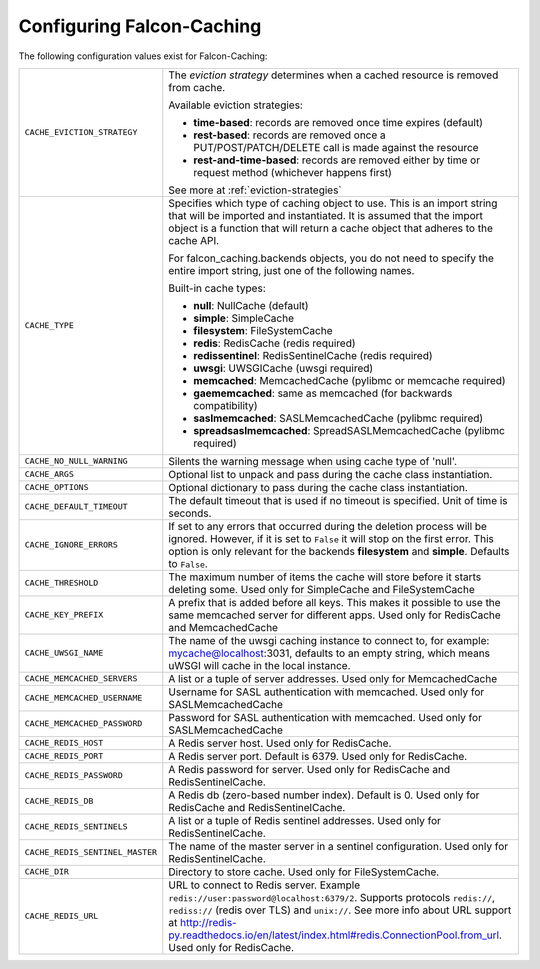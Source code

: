 .. _config-attributes:

Configuring Falcon-Caching
--------------------------

The following configuration values exist for Falcon-Caching:

.. tabularcolumns:: |p{6.5cm}|p{8.5cm}|


=============================== ==================================================================
``CACHE_EVICTION_STRATEGY``     The `eviction strategy` determines when a cached
                                resource is removed from cache.

                                Available eviction strategies:

                                * **time-based**: records are removed once time expires (default)
                                * **rest-based**: records are removed once a PUT/POST/PATCH/DELETE call is made against the resource
                                * **rest-and-time-based**: records are removed either by time or request method (whichever happens first)

                                See more at :ref:`eviction-strategies`

``CACHE_TYPE``                  Specifies which type of caching object to
                                use. This is an import string that will
                                be imported and instantiated. It is
                                assumed that the import object is a
                                function that will return a cache
                                object that adheres to the cache API.

                                For falcon_caching.backends objects, you
                                do not need to specify the entire
                                import string, just one of the following
                                names.

                                Built-in cache types:

                                * **null**: NullCache (default)
                                * **simple**: SimpleCache
                                * **filesystem**: FileSystemCache
                                * **redis**: RedisCache (redis required)
                                * **redissentinel**: RedisSentinelCache (redis required)
                                * **uwsgi**: UWSGICache (uwsgi required)
                                * **memcached**: MemcachedCache (pylibmc or memcache required)
                                * **gaememcached**: same as memcached (for backwards compatibility)
                                * **saslmemcached**: SASLMemcachedCache (pylibmc required)
                                * **spreadsaslmemcached**: SpreadSASLMemcachedCache (pylibmc required)

``CACHE_NO_NULL_WARNING``       Silents the warning message when using
                                cache type of 'null'.
``CACHE_ARGS``                  Optional list to unpack and pass during
                                the cache class instantiation.
``CACHE_OPTIONS``               Optional dictionary to pass during the
                                cache class instantiation.
``CACHE_DEFAULT_TIMEOUT``       The default timeout that is used if no
                                timeout is specified. Unit of time is
                                seconds.
``CACHE_IGNORE_ERRORS``         If set to any errors that occurred during the
                                deletion process will be ignored. However, if
                                it is set to ``False`` it will stop on the
                                first error. This option is only relevant for
                                the backends **filesystem** and **simple**.
                                Defaults to ``False``.
``CACHE_THRESHOLD``             The maximum number of items the cache
                                will store before it starts deleting
                                some. Used only for SimpleCache and
                                FileSystemCache
``CACHE_KEY_PREFIX``            A prefix that is added before all keys.
                                This makes it possible to use the same
                                memcached server for different apps.
                                Used only for RedisCache and MemcachedCache
``CACHE_UWSGI_NAME``            The name of the uwsgi caching instance to
                                connect to, for example: mycache@localhost:3031,
                                defaults to an empty string, which means uWSGI
                                will cache in the local instance.
``CACHE_MEMCACHED_SERVERS``     A list or a tuple of server addresses.
                                Used only for MemcachedCache
``CACHE_MEMCACHED_USERNAME``    Username for SASL authentication with memcached.
                                Used only for SASLMemcachedCache
``CACHE_MEMCACHED_PASSWORD``    Password for SASL authentication with memcached.
                                Used only for SASLMemcachedCache
``CACHE_REDIS_HOST``            A Redis server host. Used only for RedisCache.
``CACHE_REDIS_PORT``            A Redis server port. Default is 6379.
                                Used only for RedisCache.
``CACHE_REDIS_PASSWORD``        A Redis password for server. Used only for RedisCache and
                                RedisSentinelCache.
``CACHE_REDIS_DB``              A Redis db (zero-based number index). Default is 0.
                                Used only for RedisCache and RedisSentinelCache.
``CACHE_REDIS_SENTINELS``       A list or a tuple of Redis sentinel addresses. Used only for
                                RedisSentinelCache.
``CACHE_REDIS_SENTINEL_MASTER`` The name of the master server in a sentinel configuration. Used
                                only for RedisSentinelCache.
``CACHE_DIR``                   Directory to store cache. Used only for
                                FileSystemCache.
``CACHE_REDIS_URL``             URL to connect to Redis server.
                                Example ``redis://user:password@localhost:6379/2``. Supports
                                protocols ``redis://``, ``rediss://`` (redis over TLS) and
                                ``unix://``. See more info about URL support at http://redis-py.readthedocs.io/en/latest/index.html#redis.ConnectionPool.from_url.
                                Used only for RedisCache.
=============================== ==================================================================
